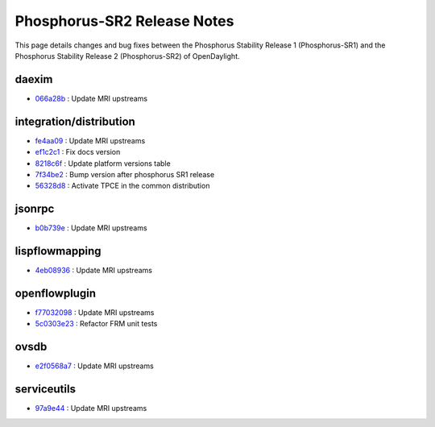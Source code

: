 Phosphorus-SR2 Release Notes
============================

This page details changes and bug fixes between the Phosphorus Stability Release 1 (Phosphorus-SR1)
and the Phosphorus Stability Release 2 (Phosphorus-SR2) of OpenDaylight.


daexim
------
* `066a28b <https://git.opendaylight.org/gerrit/q/066a28b>`_
  : Update MRI upstreams


integration/distribution
------------------------
* `fe4aa09 <https://git.opendaylight.org/gerrit/q/fe4aa09>`_
  : Update MRI upstreams
* `ef1c2c1 <https://git.opendaylight.org/gerrit/q/ef1c2c1>`_
  : Fix docs version
* `8218c6f <https://git.opendaylight.org/gerrit/q/8218c6f>`_
  : Update platform versions table
* `7f34be2 <https://git.opendaylight.org/gerrit/q/7f34be2>`_
  : Bump version after phosphorus SR1 release
* `56328d8 <https://git.opendaylight.org/gerrit/q/56328d8>`_
  : Activate TPCE in the common distribution


jsonrpc
-------
* `b0b739e <https://git.opendaylight.org/gerrit/q/b0b739e>`_
  : Update MRI upstreams


lispflowmapping
---------------
* `4eb08936 <https://git.opendaylight.org/gerrit/q/4eb08936>`_
  : Update MRI upstreams


openflowplugin
--------------
* `f77032098 <https://git.opendaylight.org/gerrit/q/f77032098>`_
  : Update MRI upstreams
* `5c0303e23 <https://git.opendaylight.org/gerrit/q/5c0303e23>`_
  : Refactor FRM unit tests


ovsdb
-----
* `e2f0568a7 <https://git.opendaylight.org/gerrit/q/e2f0568a7>`_
  : Update MRI upstreams


serviceutils
------------
* `97a9e44 <https://git.opendaylight.org/gerrit/q/97a9e44>`_
  : Update MRI upstreams

